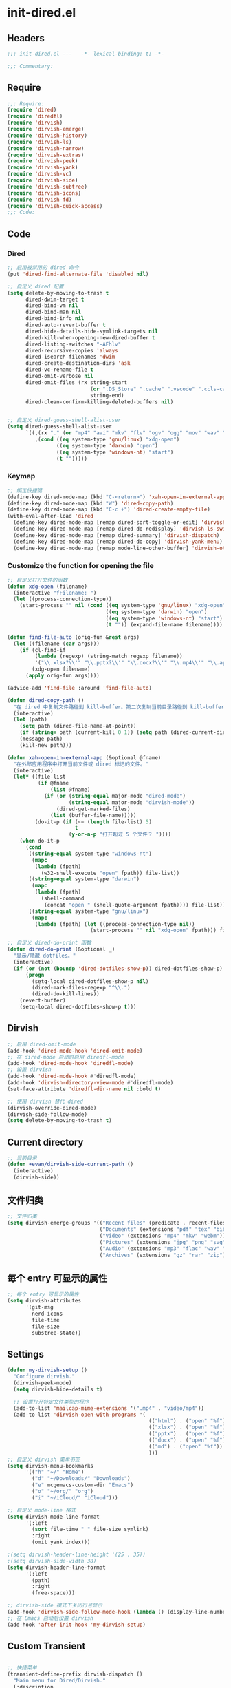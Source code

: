 * init-dired.el
:PROPERTIES:
:HEADER-ARGS: :tangle (concat temporary-file-directory "init-dired.el") :lexical t
:END:

** Headers
#+begin_src emacs-lisp
;;; init-dired.el ---   -*- lexical-binding: t; -*-

;;; Commentary:

  #+end_src

** Require
#+begin_src emacs-lisp
;;; Require:
(require 'dired)
(require 'diredfl)
(require 'dirvish)
(require 'dirvish-emerge)
(require 'dirvish-history)
(require 'dirvish-ls)
(require 'dirvish-narrow)
(require 'dirvish-extras)
(require 'dirvish-peek)
(require 'dirvish-yank)
(require 'dirvish-vc)
(require 'dirvish-side)
(require 'dirvish-subtree)
(require 'dirvish-icons)
(require 'dirvish-fd)
(require 'dirvish-quick-access)
;;; Code:
  #+end_src

** Code

*** Dired

#+begin_src emacs-lisp
;; 启用被禁用的 dired 命令
(put 'dired-find-alternate-file 'disabled nil)

;; 自定义 dired 配置
(setq delete-by-moving-to-trash t
      dired-dwim-target t
      dired-bind-vm nil
      dired-bind-man nil
      dired-bind-info nil
      dired-auto-revert-buffer t
      dired-hide-details-hide-symlink-targets nil
      dired-kill-when-opening-new-dired-buffer t
      dired-listing-switches "-AFhlv"
      dired-recursive-copies 'always
      dired-isearch-filenames 'dwim
      dired-create-destination-dirs 'ask
      dired-vc-rename-file t
      dired-omit-verbose nil
      dired-omit-files (rx string-start
                           (or ".DS_Store" ".cache" ".vscode" ".ccls-cache" ".clangd")
                           string-end)
      dired-clean-confirm-killing-deleted-buffers nil)


;; 自定义 dired-guess-shell-alist-user
(setq dired-guess-shell-alist-user
      `((,(rx "." (or "mp4" "avi" "mkv" "flv" "ogv" "ogg" "mov" "wav" "mp3" "flac" "jpg" "jpeg" "png" "gif" "xpm" "svg" "bmp" "pdf" "md" "djvu" "ps" "eps" "doc" "docx" "xls" "xlsx" "ppt" "pptx") string-end)
         ,(cond ((eq system-type 'gnu/linux) "xdg-open")
                ((eq system-type 'darwin) "open")
                ((eq system-type 'windows-nt) "start")
                (t "")))))

#+end_src

*** Keymap

#+begin_src emacs-lisp
;; 绑定快捷键
(define-key dired-mode-map (kbd "C-<return>") 'xah-open-in-external-app)
(define-key dired-mode-map (kbd "W") 'dired-copy-path)
(define-key dired-mode-map (kbd "C-c +") 'dired-create-empty-file)
(with-eval-after-load 'dired
  (define-key dired-mode-map [remap dired-sort-toggle-or-edit] 'dirvish-quicksort)
  (define-key dired-mode-map [remap dired-do-redisplay] 'dirvish-ls-switches-menu)
  (define-key dired-mode-map [remap dired-summary] 'dirvish-dispatch)
  (define-key dired-mode-map [remap dired-do-copy] 'dirvish-yank-menu)
  (define-key dired-mode-map [remap mode-line-other-buffer] 'dirvish-other-buffer))
#+end_src

*** Customize the function for opening the file

#+begin_src emacs-lisp
;; 自定义打开文件的函数
(defun xdg-open (filename)
  (interactive "fFilename: ")
  (let ((process-connection-type))
    (start-process "" nil (cond ((eq system-type 'gnu/linux) "xdg-open")
                                ((eq system-type 'darwin) "open")
                                ((eq system-type 'windows-nt) "start")
                                (t "")) (expand-file-name filename))))

(defun find-file-auto (orig-fun &rest args)
  (let ((filename (car args)))
    (if (cl-find-if
         (lambda (regexp) (string-match regexp filename))
         '("\\.xlsx?\\'" "\\.pptx?\\'" "\\.docx?\\'" "\\.mp4\\'" "\\.app\\'"))
        (xdg-open filename)
      (apply orig-fun args))))

(advice-add 'find-file :around 'find-file-auto)

(defun dired-copy-path ()
  "在 dired 中复制文件路径到 kill-buffer。第二次复制当前目录路径到 kill-buffer。"
  (interactive)
  (let (path)
    (setq path (dired-file-name-at-point))
    (if (string= path (current-kill 0 1)) (setq path (dired-current-directory)))
    (message path)
    (kill-new path)))

(defun xah-open-in-external-app (&optional @fname)
  "在外部应用程序中打开当前文件或 dired 标记的文件。"
  (interactive)
  (let* ((file-list
          (if @fname
              (list @fname)
            (if (or (string-equal major-mode "dired-mode")
                    (string-equal major-mode "dirvish-mode"))
                (dired-get-marked-files)
              (list (buffer-file-name)))))
         (do-it-p (if (<= (length file-list) 5)
                      t
                    (y-or-n-p "打开超过 5 个文件？ "))))
    (when do-it-p
      (cond
       ((string-equal system-type "windows-nt")
        (mapc
         (lambda (fpath)
           (w32-shell-execute "open" fpath)) file-list))
       ((string-equal system-type "darwin")
        (mapc
         (lambda (fpath)
           (shell-command
            (concat "open " (shell-quote-argument fpath)))) file-list))
       ((string-equal system-type "gnu/linux")
        (mapc
         (lambda (fpath) (let ((process-connection-type nil))
                           (start-process "" nil "xdg-open" fpath))) file-list))))))

;; 自定义 dired-do-print 函数
(defun dired-do-print (&optional _)
  "显示/隐藏 dotfiles。"
  (interactive)
  (if (or (not (boundp 'dired-dotfiles-show-p)) dired-dotfiles-show-p)
      (progn
        (setq-local dired-dotfiles-show-p nil)
        (dired-mark-files-regexp "^\\.")
        (dired-do-kill-lines))
    (revert-buffer)
    (setq-local dired-dotfiles-show-p t)))
#+end_src

** Dirvish
#+begin_src emacs-lisp
;; 启用 dired-omit-mode
(add-hook 'dired-mode-hook 'dired-omit-mode)
;; 在 dired-mode 启动时启用 diredfl-mode
(add-hook 'dired-mode-hook 'diredfl-mode)
;; 设置 dirvish
(add-hook 'dired-mode-hook #'diredfl-mode)
(add-hook 'dirvish-directory-view-mode #'diredfl-mode)
(set-face-attribute 'diredfl-dir-name nil :bold t)

;; 使用 dirvish 替代 dired
(dirvish-override-dired-mode)
(dirvish-side-follow-mode)
(setq delete-by-moving-to-trash t)

#+end_src

** Current directory
#+begin_src emacs-lisp
;; 当前目录
(defun +evan/dirvish-side-current-path ()
  (interactive)
  (dirvish-side))
#+end_src

** 文件归类
#+begin_src emacs-lisp
;; 文件归类
(setq dirvish-emerge-groups '(("Recent files" (predicate . recent-files-2h))
                              ("Documents" (extensions "pdf" "tex" "bib" "epub"))
                              ("Video" (extensions "mp4" "mkv" "webm"))
                              ("Pictures" (extensions "jpg" "png" "svg" "gif"))
                              ("Audio" (extensions "mp3" "flac" "wav" "ape" "aac"))
                              ("Archives" (extensions "gz" "rar" "zip"))))
#+end_src

** 每个 entry 可显示的属性
#+begin_src emacs-lisp
;; 每个 entry 可显示的属性
(setq dirvish-attributes
      '(git-msg
        nerd-icons
        file-time
        file-size
        substree-state))
#+end_src

** Settings
#+begin_src emacs-lisp
(defun my-dirvish-setup ()
  "Configure dirvish."
  (dirvish-peek-mode)
  (setq dirvish-hide-details t)
  
  ;; 设置打开特定文件类型的程序
  (add-to-list 'mailcap-mime-extensions '(".mp4" . "video/mp4"))
  (add-to-list 'dirvish-open-with-programs '(
                                              (("html") . ("open" "%f"))
                                              (("xlsx") . ("open" "%f"))
                                              (("pptx") . ("open" "%f"))
                                              (("docx") . ("open" "%f"))
                                              (("md") . ("open" "%f"))
                                              )))
;; 自定义 dirvish 菜单书签
(setq dirvish-menu-bookmarks
      '(("h" "~/" "Home")
        ("d" "~/Downloads/" "Downloads")
        ("e" mcgemacs-custom-dir "Emacs")
        ("o" "~/org/" "org")
        ("i" "~/iCloud/" "iCloud")))

;; 自定义 mode-line 格式
(setq dirvish-mode-line-format
      '(:left
        (sort file-time " " file-size symlink)
        :right
        (omit yank index)))

;(setq dirvish-header-line-height '(25 . 35))
;(setq dirvish-side-width 38)
(setq dirvish-header-line-format
      '(:left
        (path)
        :right
        (free-space)))

;; dirvish-side 模式下关闭行号显示
(add-hook 'dirvish-side-follow-mode-hook (lambda () (display-line-numbers-mode -1)))
;; 在 Emacs 启动后设置 dirvish
(add-hook 'after-init-hook 'my-dirvish-setup)
#+end_src

** Custom Transient

#+begin_src emacs-lisp

;; 快捷菜单
(transient-define-prefix dirvish-dispatch ()
  "Main menu for Dired/Dirvish."
  [:description
   (lambda () (dirvish--format-menu-heading
               "Dirvish main menu"
               "Press ? to see more info for the current menu"))
   "Transient commands"
   ("a" "Quick access"               dirvish-quick-access)
   ("h" "Go to history entries"      dirvish-history-menu)
   ("s" "Sort current buffer"        dirvish-quicksort)
   ("l" "Setup listing switches"     dirvish-ls-switches-menu)
   ("f" "Setup fd-find switches"     dirvish-fd-switches-menu
    :if (lambda () (dirvish-prop :fd-arglist)))
   ("m" "Manage marks"               dirvish-mark-menu)
   ("r" "Rename files"               dirvish-renaming-menu)
   ("v" "Version control system"     dirvish-vc-menu)
   ("y" "Yank marked files"          dirvish-yank-menu)
   ("e" "Manage emerged groups"      dirvish-emerge-menu)
   ("i" "Get file information"       dirvish-file-info-menu)
   "" "Actions | Essential commands"
   ("@" "Find all dirs by fd"        dirvish-fd-jump)
   ("n" "Live narrowing"             dirvish-narrow)
   ("u" "User interface setup"       dirvish-setup-menu)
   ("c" "Dired cheatsheet"           dirvish-dired-cheatsheet)])
#+end_src

** Ends
#+begin_src emacs-lisp
(provide 'init-dired)
;;;;;;;;;;;;;;;;;;;;;;;;;;;;;;;;;;;;;;;;;;;;;;;;;;;;;;;;;;;;;;;;;;;;;;
;;; init-dired.el ends here
  #+end_src
